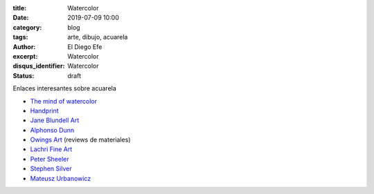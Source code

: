 :title: Watercolor 
:date: 2019-07-09 10:00
:category: blog
:tags: arte, dibujo, acuarela
:author: El Diego Efe
:excerpt: Watercolor 
:disqus_identifier: Watercolor 
:status: draft

Enlaces interesantes sobre acuarela



- `The mind of watercolor`_
- `Handprint`_
- `Jane Blundell Art`_
- `Alphonso Dunn`_
- `Owings Art`_ (reviews de materiales)
- `Lachri Fine Art`_
- `Peter Sheeler`_
- `Stephen Silver`_
- `Mateusz Urbanowicz`_

.. _Mateusz Urbanowicz: https://www.youtube.com/user/mattjabbar/videos
.. _Stephen Silver: https://www.youtube.com/user/silvertoons/videos
.. _Peter Sheeler: https://www.youtube.com/channel/UCZWYIO-v3dYNkhBjxFEYZ0g/videos
.. _Lachri Fine Art: https://www.youtube.com/user/Lachri
.. _Owings Art: https://www.youtube.com/user/owings64
.. _Alphonso Dunn: https://www.youtube.com/user/LighterNoteProd
.. _Jane Blundell Art: https://www.janeblundellart.com
.. _Handprint: http://handprint.com
.. _The mind of watercolor: https://www.youtube.com/user/mindofwatercolor


